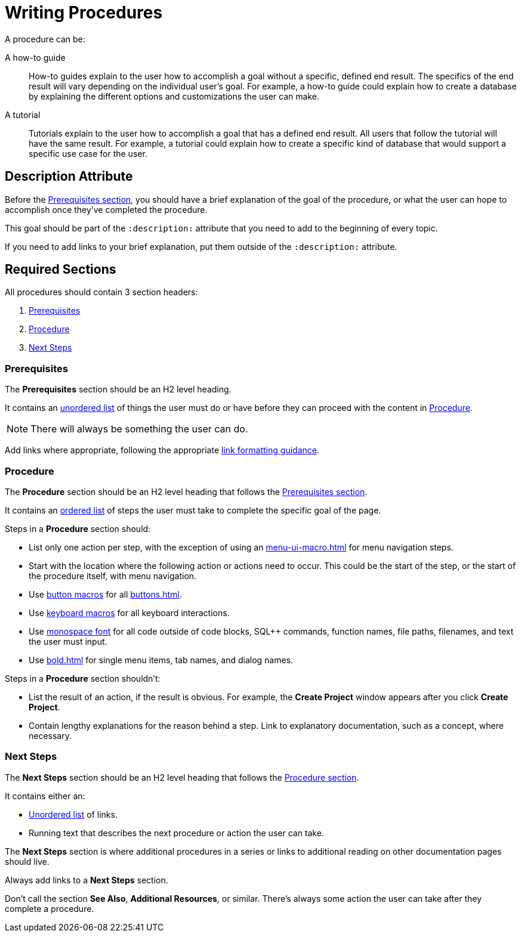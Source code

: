 = Writing Procedures

A procedure can be: 

A how-to guide :: How-to guides explain to the user how to accomplish a goal without a specific, defined end result. The specifics of the end result will vary depending on the individual user's goal. For example, a how-to guide could explain how to create a database by explaining the different options and customizations the user can make. 
A tutorial :: Tutorials explain to the user how to accomplish a goal that has a defined end result. All users that follow the tutorial will have the same result. For example, a tutorial could explain how to create a specific kind of database that would support a specific use case for the user. 

== Description Attribute

Before the <<prerequisites,Prerequisites section>>, you should have a brief explanation of the goal of the procedure, or what the user can hope to accomplish once they've completed the procedure. 

This goal should be part of the `:description:` attribute that you need to add to the beginning of every topic. 

If you need to add links to your brief explanation, put them outside of the `:description:` attribute. 

== Required Sections

All procedures should contain 3 section headers: 

. <<prerequisites,Prerequisites>> 
. <<procedure,Procedure>>
. <<next-steps,Next Steps>> 

[#prerequisites]
=== Prerequisites 

The *Prerequisites* section should be an H2 level heading. 

It contains an xref:unordered-list.adoc[unordered list] of things the user must do or have before they can proceed with the content in <<procedure,Procedure>>. 

NOTE: There will always be something the user can do.

Add links where appropriate, following the appropriate xref:links.adoc[link formatting guidance].

[#procedure]
=== Procedure

The *Procedure* section should be an H2 level heading that follows the <<prerequisites,Prerequisites section>>.

It contains an xref:ordered-list.adoc[ordered list] of steps the user must take to complete the specific goal of the page. 

Steps in a *Procedure* section should: 

* List only one action per step, with the exception of using an xref:menu-ui-macro.adoc[] for menu navigation steps.
* Start with the location where the following action or actions need to occur.
This could be the start of the step, or the start of the procedure itself, with menu navigation.
* Use xref:button-macro.adoc[button macros] for all xref:buttons.adoc[].
* Use xref:keyboard-macro.adoc[keyboard macros] for all keyboard interactions.
* Use xref:monospace-highlight.adoc[monospace font] for all code outside of code blocks, SQL++ commands, function names, file paths, filenames, and text the user must input.
* Use xref:bold.adoc[] for single menu items, tab names, and dialog names.

Steps in a *Procedure* section shouldn't: 

* List the result of an action, if the result is obvious.
For example, the *Create Project* window appears after you click *Create Project*. 
* Contain lengthy explanations for the reason behind a step. 
Link to explanatory documentation, such as a concept, where necessary. 

[#next-steps]
=== Next Steps 

The *Next Steps* section should be an H2 level heading that follows the <<procedure,Procedure section>>.

It contains either an: 

* xref:unordered-list.adoc[Unordered list] of links.
* Running text that describes the next procedure or action the user can take.

The *Next Steps* section is where additional procedures in a series or links to additional reading on other documentation pages should live. 

Always add links to a *Next Steps* section. 

Don't call the section *See Also*, *Additional Resources*, or similar. 
There's always some action the user can take after they complete a procedure. 